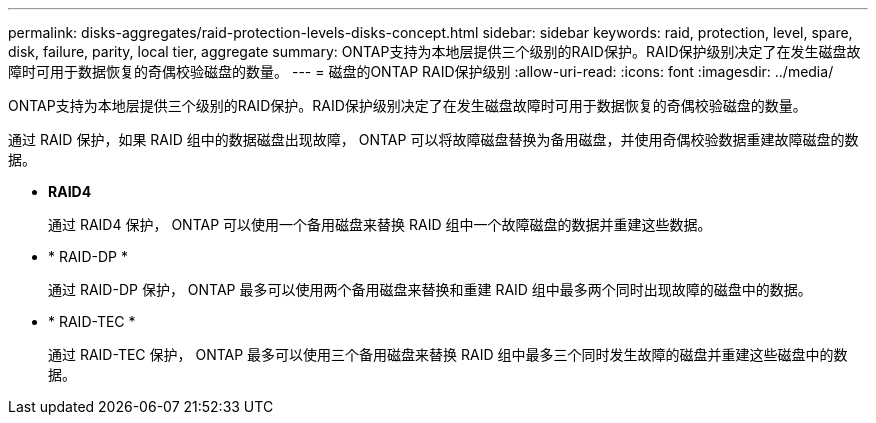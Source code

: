 ---
permalink: disks-aggregates/raid-protection-levels-disks-concept.html 
sidebar: sidebar 
keywords: raid, protection, level, spare, disk, failure, parity, local tier, aggregate 
summary: ONTAP支持为本地层提供三个级别的RAID保护。RAID保护级别决定了在发生磁盘故障时可用于数据恢复的奇偶校验磁盘的数量。 
---
= 磁盘的ONTAP RAID保护级别
:allow-uri-read: 
:icons: font
:imagesdir: ../media/


[role="lead"]
ONTAP支持为本地层提供三个级别的RAID保护。RAID保护级别决定了在发生磁盘故障时可用于数据恢复的奇偶校验磁盘的数量。

通过 RAID 保护，如果 RAID 组中的数据磁盘出现故障， ONTAP 可以将故障磁盘替换为备用磁盘，并使用奇偶校验数据重建故障磁盘的数据。

* *RAID4*
+
通过 RAID4 保护， ONTAP 可以使用一个备用磁盘来替换 RAID 组中一个故障磁盘的数据并重建这些数据。

* * RAID-DP *
+
通过 RAID-DP 保护， ONTAP 最多可以使用两个备用磁盘来替换和重建 RAID 组中最多两个同时出现故障的磁盘中的数据。

* * RAID-TEC *
+
通过 RAID-TEC 保护， ONTAP 最多可以使用三个备用磁盘来替换 RAID 组中最多三个同时发生故障的磁盘并重建这些磁盘中的数据。


